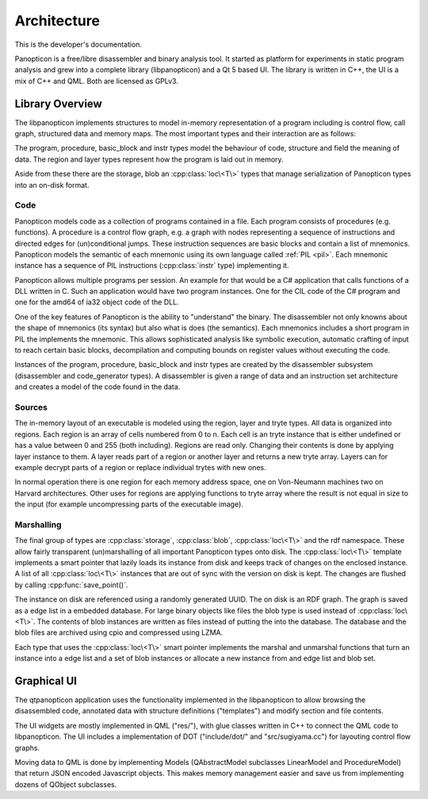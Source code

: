 Architecture
============

This is the developer's documentation.

Panopticon is a free/libre disassembler and binary analysis tool. It started as
platform for experiments in static program analysis and grew into a complete
library (libpanopticon) and a Qt 5 based UI. The library is written in C++, the
UI is a mix of C++ and QML. Both are licensed as GPLv3.

Library Overview
----------------

The libpanopticon implements structures to model in-memory representation of a
program including is control flow, call graph, structured data and memory maps.
The most important types and their interaction are as follows:

.. graphviz::

  digraph G {
      rankdir=LR
      graph [bgcolor="transparent"]
      node [shape=rect]
      session -> database [label="contains"]
      database -> program [label="contains"]
      program -> procedure [label="contains"]
      procedure -> basic_block [label="contains"]
      basic_block -> mnemonic [label="contains"]
      mnemonic -> instr [label="contains"]
      database -> region [label="contains"]
      region -> layer [label="contains"]
      database -> structure [label="contains"]
      structure -> field [label="contains"]
  }

The program, procedure, basic_block and instr types model the behaviour of code,
structure and field the meaning of data. The region and layer types represent
how the program is laid out in memory.

Aside from these there are the storage, blob an :cpp:class:`loc\<T\>` types that manage
serialization of Panopticon types into an on-disk format.

Code
~~~~

Panopticon models code as a collection of programs contained in a file. Each
program consists of procedures (e.g. functions). A procedure is a control flow
graph, e.g. a graph with nodes representing a sequence of instructions and
directed edges for (un)conditional jumps. These instruction sequences are basic
blocks and contain a list of mnemonics. Panopticon models the semantic of each
mnemonic using its own language called :ref:`PIL <pil>`. Each mnemonic instance
has a sequence of PIL instructions (:cpp:class:`instr` type) implementing it.

Panopticon allows multiple programs per session. An example for that would be a
C# application that calls functions of a DLL written in C. Such an application
would have two program instances. One for the CIL code of the C# program and one
for the amd64 of ia32 object code of the DLL.

One of the key features of Panopticon is the ability to "understand" the binary.
The disassembler not only knowns about the shape of mnemonics (its syntax) but
also what is does (the semantics). Each mnemonics includes a short program in PIL
the implements the mnemonic. This allows sophisticated analysis like symbolic
execution, automatic crafting of input to reach certain basic blocks,
decompilation and computing bounds on register values without executing the code.

Instances of the program, procedure, basic_block and instr types are created by
the disassembler subsystem (disassembler and code_generator types). A
disassembler is given a range of data and an instruction set architecture and
creates a model of the code found in the data.

.. Overview data: field and structure

Sources
~~~~~~~

The in-memory layout of an executable is modeled using the region, layer and
tryte types. All data is organized into regions. Each region is an array of
cells numbered from 0 to n. Each cell is an tryte instance that is either
undefined or has a value between 0 and 255 (both including). Regions are read
only. Changing their contents is done by applying layer instance to them. A layer
reads part of a region or another layer and returns a new tryte array. Layers
can for example decrypt parts of a region or replace individual trytes with new
ones.

In normal operation there is one region for each memory address space, one on
Von-Neumann machines two on Harvard architectures. Other uses for regions are
applying functions to tryte array where the result is not equal in size to the
input (for example uncompressing parts of the executable image).

Marshalling
~~~~~~~~~~~

The final group of types are :cpp:class:`storage`, :cpp:class:`blob`, :cpp:class:`loc\<T\>`
and the rdf namespace. These allow fairly transparent (un)marshalling of all
important Panopticon types onto disk. The :cpp:class:`loc\<T\>` template implements a smart
pointer that lazily loads its instance from disk and keeps track of changes
on the enclosed instance. A list of all :cpp:class:`loc\<T\>` instances that are out of
sync with the version on disk is kept. The changes are flushed by calling
:cpp:func:`save_point()`.

The instance on disk are referenced using a randomly generated UUID. The on disk
is an RDF graph. The graph is saved as a edge list in a embedded database. For
large binary objects like files the blob type is used instead of :cpp:class:`loc\<T\>`. The
contents of blob instances are written as files instead of putting the into the
database. The database and the blob files are archived using cpio and compressed
using LZMA.

Each type that uses the :cpp:class:`loc\<T\>` smart pointer implements the marshal and
unmarshal functions that turn an instance into a edge list and a set of blob
instances or allocate a new instance from and edge list and blob set.

Graphical UI
------------

The qtpanopticon application uses the functionality implemented in the
libpanopticon to allow browsing the disassembled code, annotated data with
structure definitions ("templates") and modify section and file contents.

The UI widgets are mostly implemented in QML ("res/"), with glue classes written
in C++ to connect the QML code to libpanopticon. The UI includes a implementation
of DOT ("include/dot/" and "src/sugiyama.cc") for layouting control flow graphs.

Moving data to QML is done by implementing Models (QAbstractModel subclasses
LinearModel and ProcedureModel) that return JSON encoded Javascript objects.
This makes memory management easier and save us from implementing dozens of
QObject subclasses.
